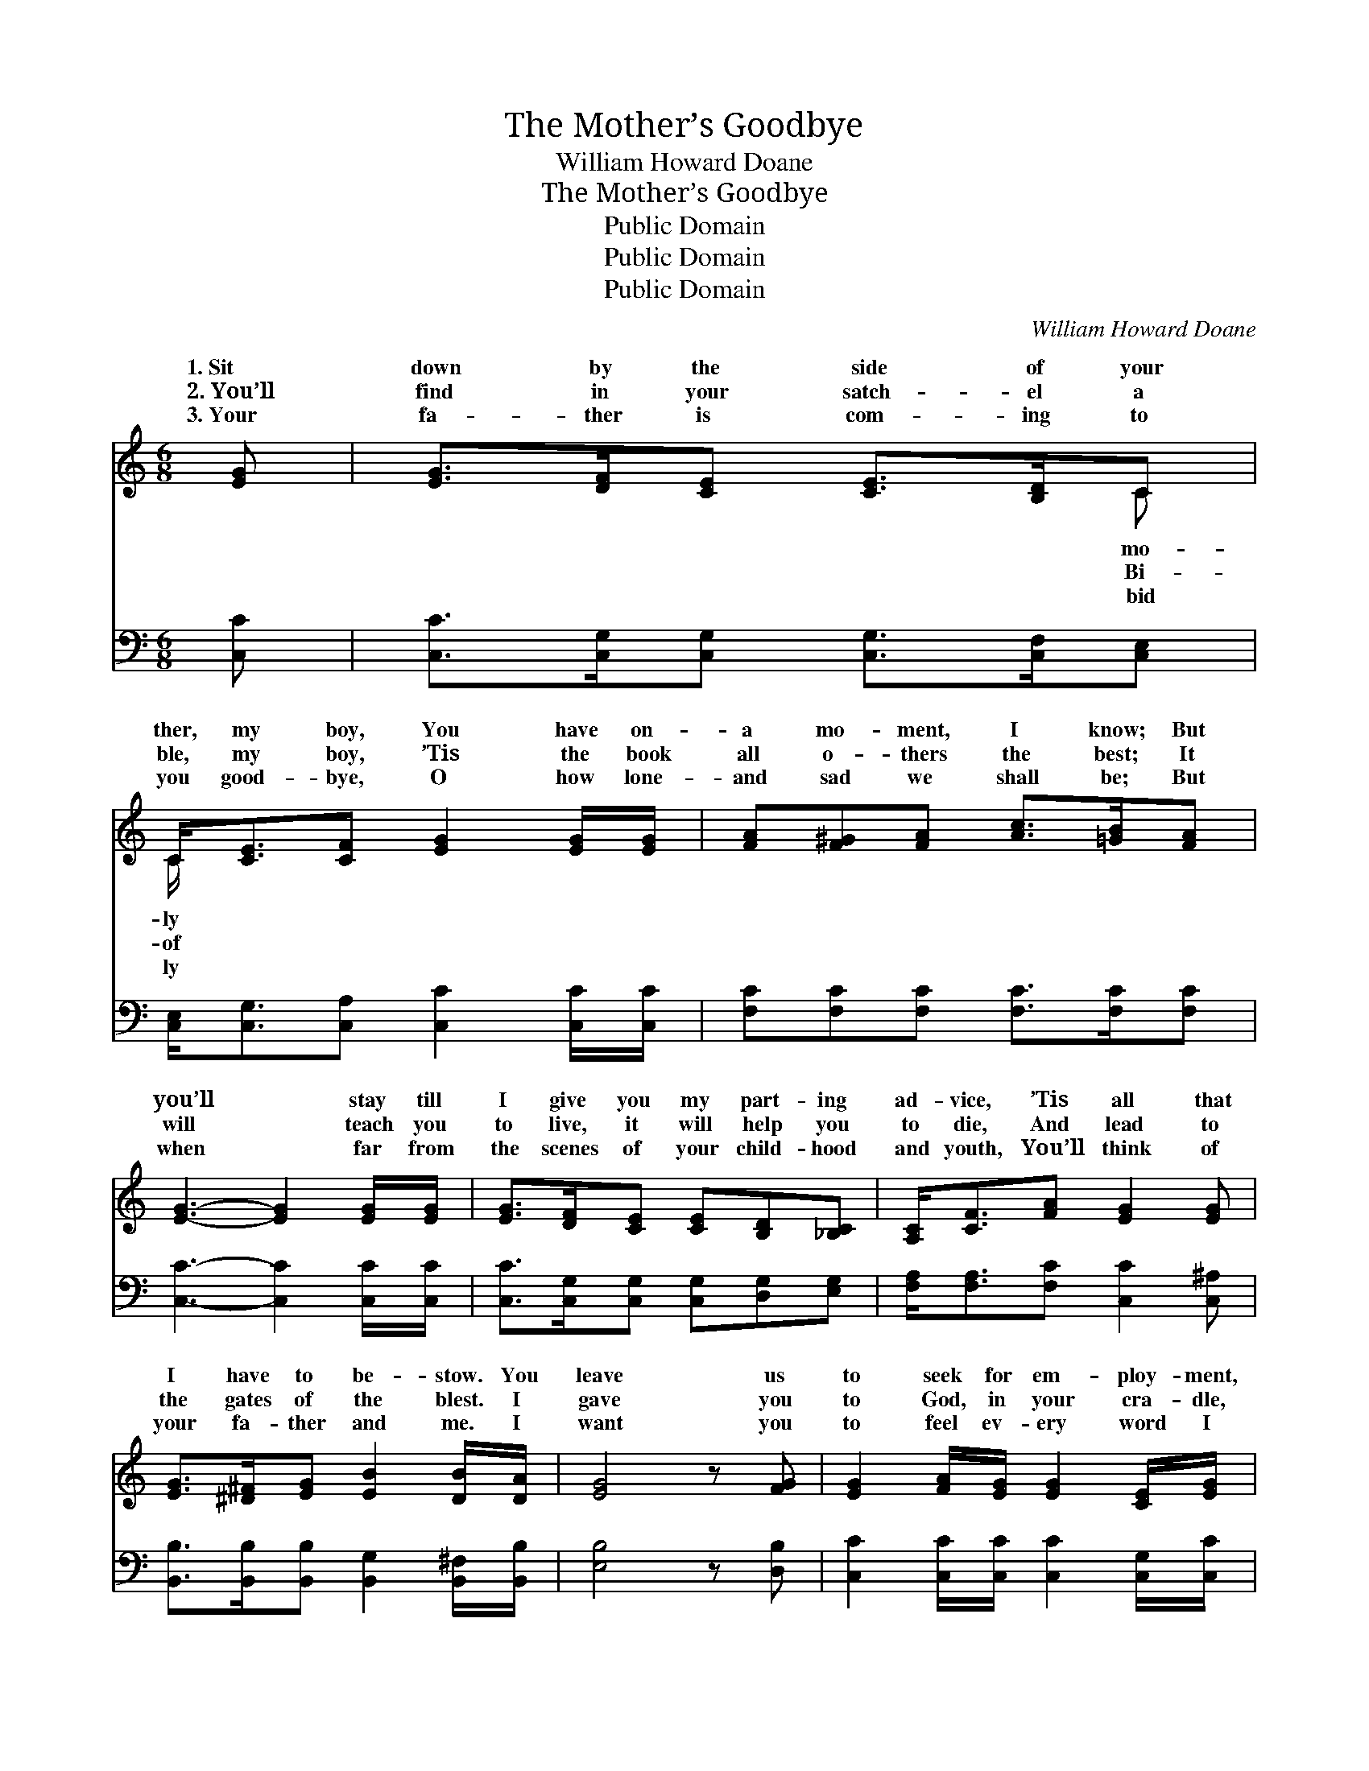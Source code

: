 X:1
T:The Mother’s Goodbye
T:William Howard Doane
T:The Mother’s Goodbye
T:Public Domain
T:Public Domain
T:Public Domain
C:William Howard Doane
Z:Public Domain
%%score ( 1 2 ) 3
L:1/8
M:6/8
K:C
V:1 treble 
V:2 treble 
V:3 bass 
V:1
 [EG] | [EG]>[DF][CE] [CE]>[B,D]C | C<[CE][CF] [EG]2 [EG]/[EG]/ | [FA][F^G][FA] [Ac]>[=GB][FA] | %4
w: 1.~Sit|down by the side of your|ther, my boy, You have on-|a mo- ment, I know; But|
w: 2.~You’ll|find in your satch- el a|ble, my boy, ’Tis the book|all o- thers the best; It|
w: 3.~Your|fa- ther is com- ing to|you good- bye, O how lone-|and sad we shall be; But|
 [EG]3- [EG]2 [EG]/[EG]/ | [EG]>[DF][CE] [CE][B,D][_B,C] | [A,C]<[CF][FA] [EG]2 [EG] | %7
w: you’ll * stay till|I give you my part- ing|ad- vice, ’Tis all that|
w: will * teach you|to live, it will help you|to die, And lead to|
w: when * far from|the scenes of your child- hood|and youth, You’ll think of|
 [EG]>[^D^F][EG] [EB]2 [DB]/[DA]/ | [EG]4 z [FG] | [EG]2 [FA]/[EG]/ [EG]2 [CE]/[EG]/ | %10
w: I have to be- stow. You|leave us|to seek for em- ploy- ment,|
w: the gates of the blest. I|gave you|to God, in your cra- dle,|
w: your fa- ther and me. I|want you|to feel ev- ery word I|
 [Ec]>[GB][FA] [EG]2 [EG]/[EG]/ | [Ec]2 [Ed]/[Ec]/ [DB]2 [Ec]/[DB]/ | [CA]3- [CA]2 [FA]/[FA]/ | %13
w: my boy, By the world you|have yet to be tried; But|in * all the|
w: my boy, I have taught you|the best that I knew; And|as * long as|
w: have said, For it came from|the depths of my love; And,|my * boy, if|
 [FA]>[EG][EG] [EG]<[CE][EG] | [FA][F^G][FA] [Fc]2 [^Fc]/[Fc]/ | [GB]>[FA][FG] [FG][FA][FB] | %16
w: temp- ta- tions and strug- gles|you meet, May your heart in|the Sav- ior con- fide. *|
w: His mer- cy per- mits me|to live, I shall ne- ver|cease pray- ing for you. Hold|
w: we ne- ver be- hold you|on earth, Will you prom- ise|to meet us a- bove? *|
 [Ec]3- [Ec]2 ||"^Refrain" [Ec] | [Ac]>[Ac][Ac] [Ac]2 [Ac] | [^GB]>[GB][GB] [GB]2 [GB] | %20
w: ||||
w: fast *|to|the right, Hold fast to|the right, Wher- ev- er|
w: ||||
 [FA]<[FA][FA] [FA][GB][FA] | [EG]3- [EG]2 [EG]/[EG]/ | [EG]>[DF][CE] [CE][B,D][_B,C] | %23
w: |||
w: your foot- steps may roam; O|for- * sake not|the way of sal- va- tion,|
w: |||
 [A,C]<[CF][FA] [Fc]2 [^Fc]/[Fc]/ | [GB]>[FA][FG] [FG][FA][FB] | [Ec]3- [Ec]2 |] %26
w: |||
w: my boy, That you learned from|your mo- ther at home. *||
w: |||
V:2
 x | x5 C | C/ x11/2 | x6 | x6 | x6 | x6 | x6 | x6 | x6 | x6 | x6 | x6 | x6 | x6 | x6 | x5 || x | %18
w: |mo-|ly||||||||||||||||
w: |Bi-|of||||||||||||||||
w: |bid|ly||||||||||||||||
 x6 | x6 | x6 | x6 | x6 | x6 | x6 | x5 |] %26
w: ||||||||
w: ||||||||
w: ||||||||
V:3
 [C,C] | [C,C]>[C,G,][C,G,] [C,G,]>[C,F,][C,E,] | [C,E,]<[C,G,][C,A,] [C,C]2 [C,C]/[C,C]/ | %3
 [F,C][F,C][F,C] [F,C]>[F,C][F,C] | [C,C]3- [C,C]2 [C,C]/[C,C]/ | %5
 [C,C]>[C,G,][C,G,] [C,G,][D,G,][E,G,] | [F,A,]<[F,A,][F,C] [C,C]2 [C,^A,] | %7
 [B,,B,]>[B,,B,][B,,B,] [B,,G,]2 [B,,^F,]/[B,,B,]/ | [E,B,]4 z [D,B,] | %9
 [C,C]2 [C,C]/[C,C]/ [C,C]2 [C,G,]/[C,C]/ | [C,G,]>[C,A,][C,B,] [C,C]2 [C,G,]/[C,G,]/ | %11
 [A,,A,]2 [A,,A,]/[A,,A,]/ [E,^G,]2 [E,G,]/[E,G,]/ | [A,,A,]3- [A,,A,]2 [F,C]/[F,C]/ | %13
 [C,C]>[C,C][C,C] [C,C]<[C,G,][C,C] | [F,C][F,C][F,C] [F,A,]2 [D,A,]/[D,D]/ | %15
 [G,D]>[G,C][G,B,] [G,B,][G,C][G,D] | [C,C]3 [C,C]2 || [A,C] | [A,E]>[A,E][A,E] [A,E]2 [A,E] | %19
 [E,D]>[E,D][E,D] [E,D]2 [E,D] | [F,C]<[F,C][F,C] [F,C][F,C][F,C] | [C,C]3- [C,C]2 [C,C]/[C,C]/ | %22
 [C,C]>[C,G,][C,G,] [C,G,][C,G,][C,G,] | [F,A,]<[F,A,][F,C] [F,A,]2 [D,A,]/[D,D]/ | %24
 [G,D]>[G,C][G,B,] [G,B,][G,C][G,D] | [C,C]3- [C,C]2 |] %26

